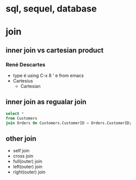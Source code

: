 * sql, sequel, database

* join

** inner join vs cartesian product

*** René Descartes

- type é using C-x 8 ' e from emacs
- Cartesius
  - Cartesian

** inner join as regualar join    

#+begin_src sql
select *
from Customers
join Orders On Customers.CustomerID = Orders.CustomerID;
#+end_src

** other join

- self join
- cross join
- full(outer) join
- left(outer) join
- right(outer) join
